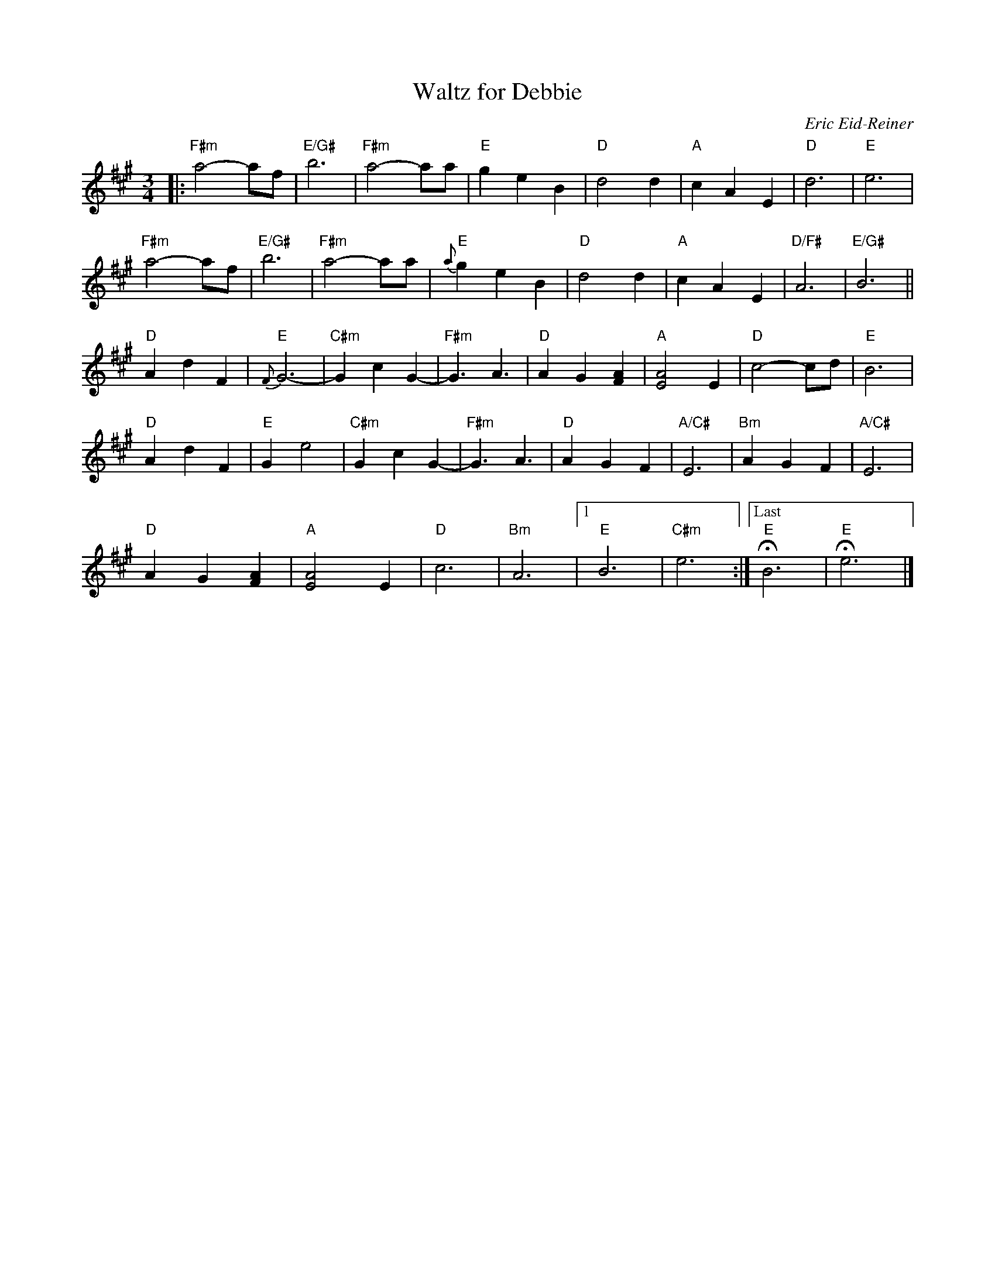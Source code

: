 X: 1
T: Waltz for Debbie
C: Eric Eid-Reiner
R: waltz
Z: 2018 John Chambers <jc:trillian.mit.edu>
M: 3/4
L: 1/8
K: F#m
|:\
"F#m"a4- af | "E/G#"b6 | "F#m"a4- aa | "E"g2 e2 B2 |\
"D"d4 d2 | "A"c2 A2 E2 | "D"d6 | "E"e6 |
"F#m"a4- af | "E/G#"b6 | "F#m"a4- aa | "E"{a}g2 e2 B2 |\
"D"d4 d2 | "A"c2 A2 E2 | "D/F#"A6 | "E/G#"B6 ||
"D"A2 d2 F2 | "E"{F}G6- | "C#m"G2 c2 G2- | "F#m"G3 A3 |\
"D"A2 G2 [A2F2] | "A"[A4E4] E2 | "D"c4- cd | "E"B6 |
"D"A2 d2 F2 | "E"G2 e4 | "C#m"G2 c2 G2- | "F#m"G3 A3 |\
"D"A2 G2 F2 | "A/C#"E6 | "Bm"A2 G2 F2 | "A/C#"E6 |
"D"A2 G2 [A2F2] | "A"[A4E4] E2 | "D"c6 | "Bm"A6 |\
[1 "E"B6 | "C#m"e6 :|["Last" "E"HB6 | "E"He6 |]
